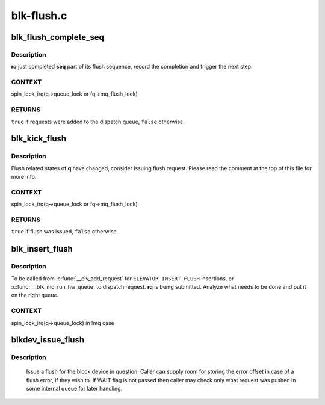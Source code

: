 .. -*- coding: utf-8; mode: rst -*-

===========
blk-flush.c
===========



.. _xref_blk_flush_complete_seq:

blk_flush_complete_seq
======================

.. c:function:: bool blk_flush_complete_seq (struct request * rq, struct blk_flush_queue * fq, unsigned int seq, int error)

    complete flush sequence

    :param struct request * rq:
        FLUSH/FUA request being sequenced

    :param struct blk_flush_queue * fq:
        flush queue

    :param unsigned int seq:
        sequences to complete (mask of ``REQ_FSEQ_``*, can be zero)

    :param int error:
        whether an error occurred



Description
-----------

**rq** just completed **seq** part of its flush sequence, record the
completion and trigger the next step.



CONTEXT
-------

spin_lock_irq(q->queue_lock or fq->mq_flush_lock)



RETURNS
-------

``true`` if requests were added to the dispatch queue, ``false`` otherwise.




.. _xref_blk_kick_flush:

blk_kick_flush
==============

.. c:function:: bool blk_kick_flush (struct request_queue * q, struct blk_flush_queue * fq)

    consider issuing flush request

    :param struct request_queue * q:
        request_queue being kicked

    :param struct blk_flush_queue * fq:
        flush queue



Description
-----------

Flush related states of **q** have changed, consider issuing flush request.
Please read the comment at the top of this file for more info.



CONTEXT
-------

spin_lock_irq(q->queue_lock or fq->mq_flush_lock)



RETURNS
-------

``true`` if flush was issued, ``false`` otherwise.




.. _xref_blk_insert_flush:

blk_insert_flush
================

.. c:function:: void blk_insert_flush (struct request * rq)

    insert a new FLUSH/FUA request

    :param struct request * rq:
        request to insert



Description
-----------

To be called from :c:func:`__elv_add_request` for ``ELEVATOR_INSERT_FLUSH`` insertions.
or :c:func:`__blk_mq_run_hw_queue` to dispatch request.
**rq** is being submitted.  Analyze what needs to be done and put it on the
right queue.



CONTEXT
-------

spin_lock_irq(q->queue_lock) in !mq case




.. _xref_blkdev_issue_flush:

blkdev_issue_flush
==================

.. c:function:: int blkdev_issue_flush (struct block_device * bdev, gfp_t gfp_mask, sector_t * error_sector)

    queue a flush

    :param struct block_device * bdev:
        blockdev to issue flush for

    :param gfp_t gfp_mask:
        memory allocation flags (for bio_alloc)

    :param sector_t * error_sector:
        error sector



Description
-----------

   Issue a flush for the block device in question. Caller can supply
   room for storing the error offset in case of a flush error, if they
   wish to. If WAIT flag is not passed then caller may check only what
   request was pushed in some internal queue for later handling.


